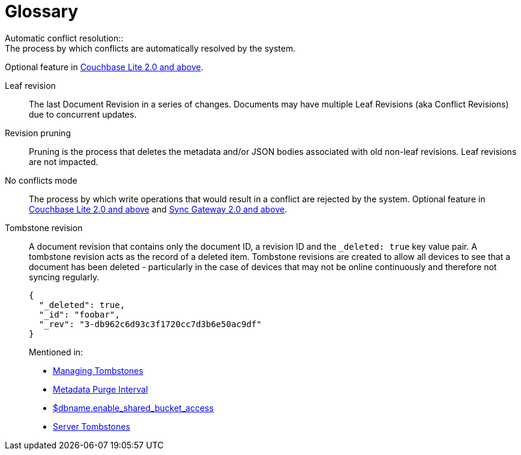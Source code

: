 = Glossary
:page-aliases: glossary
Automatic conflict resolution::
The process by which conflicts are automatically resolved by the system.
Optional feature in xref:couchbase-lite::swift.adoc#handling-conflicts[Couchbase Lite 2.0 and above].

Leaf revision::
The last Document Revision in a series of changes.
Documents may have multiple Leaf Revisions (aka Conflict Revisions) due to concurrent updates.

Revision pruning::
Pruning is the process that deletes the metadata and/or JSON bodies associated with old non-leaf revisions.
Leaf revisions are not impacted.

No conflicts mode::
The process by which write operations that would result in a conflict are rejected by the system.
Optional feature in xref:couchbase-lite::swift.adoc#handling-conflicts[Couchbase Lite 2.0 and above] and xref:config-properties.adoc#databases-foo_db-allow_conflicts[Sync Gateway 2.0 and above].

Tombstone revision::
A document revision that contains only the document ID, a revision ID and the `_deleted: true` key value pair.
A tombstone revision acts as the record of a deleted item.
Tombstone revisions are created to allow all devices to see that a document has been deleted - particularly in the case of devices that may not be online continuously and therefore not syncing regularly.
+
[source,json]
----
{
  "_deleted": true,
  "_id": "foobar",
  "_rev": "3-db962c6d93c3f1720cc7d3b6e50ac9df"
}
----
Mentioned in:
* xref:managing-tombstones.adoc[Managing Tombstones]
* xref:shared-bucket-access.adoc#metadata-purge-interval[Metadata Purge Interval]
* xref:config-properties.adoc#databases-foo_db-enable_shared_bucket_access[$dbname.enable_shared_bucket_access]
* xref:server:learn:buckets-memory-and-storage/storage.adoc#tombstones[Server Tombstones]
